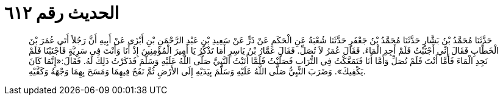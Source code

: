 
= الحديث رقم ٦١٢

[quote.hadith]
حَدَّثَنَا مُحَمَّدُ بْنُ بَشَّارٍ حَدَّثَنَا مُحَمَّدُ بْنُ جَعْفَرٍ حَدَّثَنَا شُعْبَةُ عَنِ الْحَكَمِ عَنْ ذَرٍّ عَنْ سَعِيدِ بْنِ عَبْدِ الرَّحْمَنِ بْنِ أَبْزَى عَنْ أَبِيهِ أَنَّ رَجُلاً أَتَى عُمَرَ بْنَ الْخَطَّابِ فَقَالَ إِنِّي أَجْنَبْتُ فَلَمْ أَجِدِ الْمَاءَ. فَقَالَ عُمَرُ لاَ تُصَلِّ. فَقَالَ عَمَّارُ بْنُ يَاسِرٍ أَمَا تَذْكُرُ يَا أَمِيرَ الْمُؤْمِنِينَ إِذْ أَنَا وَأَنْتَ فِي سَرِيَّةٍ فَأَجْنَبْنَا فَلَمْ نَجِدِ الْمَاءَ فَأَمَّا أَنْتَ فَلَمْ تُصَلِّ وَأَمَّا أَنَا فَتَمَعَّكْتُ فِي التُّرَابِ فَصَلَّيْتُ فَلَمَّا أَتَيْتُ النَّبِيَّ صَلَّى اللَّهُ عَلَيْهِ وَسَلَّمَ فَذَكَرْتُ ذَلِكَ لَهُ. فَقَالَ:«إِنَّمَا كَانَ يَكْفِيكَ». وَضَرَبَ النَّبِيُّ صَلَّى اللَّهُ عَلَيْهِ وَسَلَّمَ بِيَدَيْهِ إِلَى الأَرْضِ ثُمَّ نَفَخَ فِيهِمَا وَمَسَحَ بِهِمَا وَجْهَهُ وَكَفَّيْهِ.